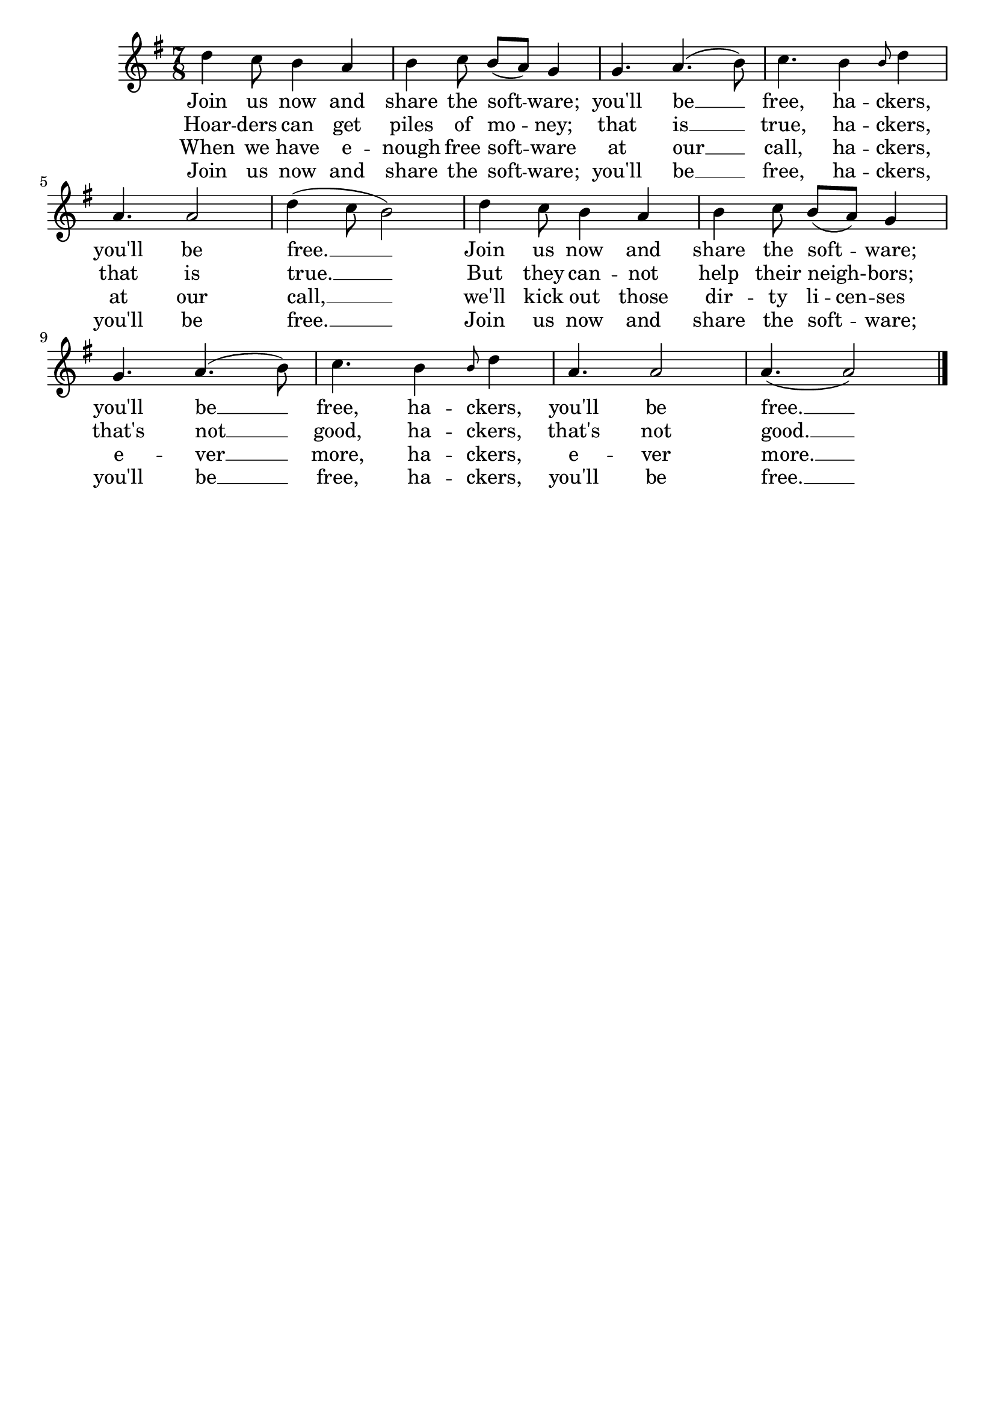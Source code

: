  %#(ly:set-option 'old-relative)
 \version "2.10.33"  
 \header { tagline = ##f }
 TimeKey = { \time 7/8 \key g \major }

 %{
 Converted to 2.10, added closing barline.
 Added some extenders and deleted one erroneous hyphen.
 -- Wilbert Berendsen <info@wilbertberendsen.nl>
 %} 

 %{
 About the following two comments: I don't know how to get this Lilypond
to insert them in the LaTeX output. I'm inserting them manually in the
titledefs file. (Somebody *please* tell me a better way.)
 -- David Madore <david.madore@ens.fr>
 %}
 
 %{
 Changed a syllabification a little, converted to 1.3.122 (feb 18, 2001)
 
 Han-Wen Nienhuys <hanwen@cs.uu.nl> 
 
 Converted to 2.4.2, fixed mistakes with alignment & spelling (dec 10, 2004)
 
 Erik Sandberg <ersa9195@student.uu.se>

 Converted to 2.10.33 and changed notes in bar 6 from cdcb to a halfnote d, a quarternote c, and a whole note b (mar 25, 2010)
 
 Jeanne Rasata <rms-assist@gnu.org>

 Deleted 2nd voice, put the key in G major, put the rhythm in 7/8, instead of 7/4, changed the song title, edited the credits, changed b4d4 in bar 4 to grace-note-b4 d2, changed b4d4 in bar 10 to grace-note-b4 d2, change a2.. in bar 10 to (a. a2) (jul 16, 2010)

 Jeanne Rasata <rms-assist@gnu.org>
 %}
 
 %{
 To the melody of "Sadi moma bela loza."
 %}

\score {
\relative c' {
  \key g \major
  \time 7/8 
 d'4 c8 b4 a4
 b4 c8 b8[( a)] g4
 g4. a4. ( b8) 
 c4. b4 \grace b8 d4  \break
 a4. a2
 d4 ( c8 b2) 
 d4 c8 b4 a4
 b4 c8 b8[( a)] g4 \break
 g4. a4. ( b8) 
 c4. b4 \grace b8 d4
 a4. a2
 a4.( a2)
 \bar "|."
}

 \addlyrics {
 Join us now and
 share the soft -- ware;
 you'll be __
 free, ha -- ckers,
 you'll be
 free. __
 Join us now and
 share the soft -- ware;
 you'll be __
 free, ha -- ckers,
 you'll be
 free. __
}

 \addlyrics {
 Hoar -- ders can get
 piles of mo -- ney;
 that is __
 true, ha -- ckers,
 that is
 true. __
 But they can -- not
 help their neigh- -- bors;
 that's not __
 good, ha -- ckers,
 that's not
 good. __
}

 \addlyrics {
 When we have e -- nough free soft -- ware 
 at our __
 call, ha -- ckers,
 at our
 call, __
 we'll kick out those
 \set ignoreMelismata = ##t % for "li -- cen -- ses"
 dir -- ty li -- cen -- ses
 \unset ignoreMelismata
 e -- ver __ more, ha -- ckers,
 e -- ver more. __
}

 \addlyrics {
 Join us now and
 share the soft -- ware;
 you'll be __
 free, ha -- ckers,
 you'll be
 free. __
 Join us now and
 share the soft -- ware;
 you'll be __
 free, ha -- ckers,
 you'll be
 free. __
}

 \layout { }
 % this is approximately the tempo rms sang the song in his legendary recording.
 \midi { }
}

%{
===========================
 tagline = \markup { "The lyrics of ``The Free Software Song'' are sung to a melody adapted from the Bulgarian folk song ``Sadi moma bela loza.'' To listen to a recording of the piece, in a more Bulgarian style, please visit
@url{http://gnu.@/org/@/music/@/FreeSWSong.@/ogg}. Richard Stallman wrote the lyrics above in 1993. This version of the score is published in *Free Software, Free Society: Selected Essays of Richard M. Stallman,* 2nd ed. (Boston: GNU Press, 2010)." "Typeset by David Madore using GNU LilyPond." }
 enteredby = "David Madore"

 VerseOne = \lyricmode {
 Join us now and
 share the so -- ftware;
 You'll be __
 free, ha -- ckers,
 you'll be
 free. __
 Join us now and
 share the so -- ftware;
 You'll be __
 free, ha -- ckers,
 you'll be
 free.
}
 
 VerseTwo = \lyricmode {
 Hoar -- ders may get
 piles of mo -- ney;
 That is __
 true, ha -- ckers,
 that is
 true. __
 But they can -- not
 help their neigh- -- bors;
 That's not __
 good, ha -- ckers,
 that's not
 good.
}
 
 VerseThree = \lyricmode {
 When we have e -- nough free so -- ftware 
 At our __
 call, ha -- ckers,
 at our
 call, __
 We'll throw out those
 \set ignoreMelismata = ##t % for "li -- cen -- ses"
 dir -- ty li -- cen -- ses.
 \unset ignoreMelismata
 E -- ver __ more, ha -- ckers,
 e -- ver more.
}
 \score {
 \new Staff \context Voice = VA <<
 \new Lyrics \lyricsto VA { \VerseOne   }
 \new Lyrics \lyricsto VA { \VerseTwo   }
 \new Lyrics \lyricsto VA { \VerseThree }

%}

